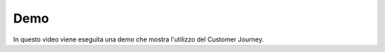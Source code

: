 =======================================
Demo
=======================================

In questo video viene eseguita una demo che mostra l'utilizzo del Customer Journey.

.. raw:: html

    <div style="display: flex; align-items: center; justify-content: center; flex-direction: row">
        <iframe width="560" height="315" src="https://www.youtube.com/embed/NL5DRnaZH9I" frameborder="0" allow="accelerometer; autoplay; encrypted-media; gyroscope; picture-in-picture" allowfullscreen></iframe>
    </div>